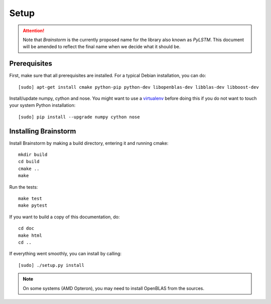 .. _setup:


*****
Setup
*****

.. _prerequisites:

.. attention::
    Note that `Brainstorm` is the currently proposed name for the library also known as `PyLSTM`.
    This document will be amended to reflect the final name when we decide what it should be.

Prerequisites
=============
First, make sure that all prerequisites are installed. For a typical Debian installation, you can do::

    [sudo] apt-get install cmake python-pip python-dev libopenblas-dev libblas-dev libboost-dev

Install/update numpy, cython and nose. You might want to use a
`virtualenv <http://virtualenv.readthedocs.org/en/latest/virtualenv.html>`_ before doing this
if you do not want to touch your system Python installation::

    [sudo] pip install --upgrade numpy cython nose

.. _installing:

Installing Brainstorm
=====================
Install Brainstorm by making a build directory, entering it and running cmake::

    mkdir build
    cd build
    cmake ..
    make

Run the tests::

    make test
    make pytest

If you want to build a copy of this documentation, do::

    cd doc
    make html
    cd ..

If everything went smoothly, you can install by calling::

  [sudo] ./setup.py install

.. note::

    On some systems (AMD Opteron), you may need to install OpenBLAS from the sources.

